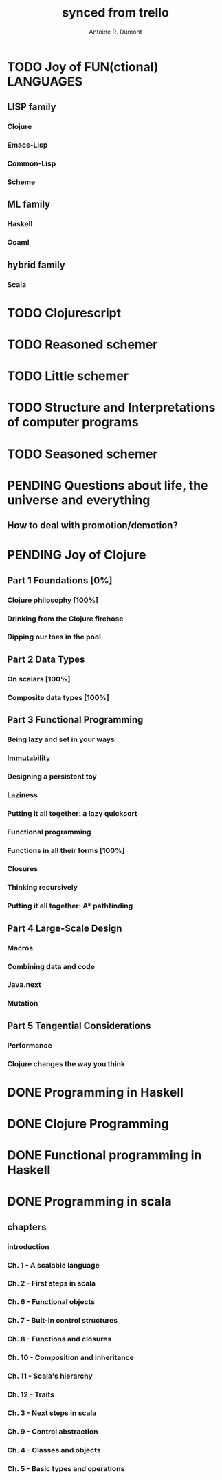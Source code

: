 #+property: board-name    api test board
#+property: board-id      51d99bbc1e1d8988390047f2
#+property: TODO 51d99bbc1e1d8988390047f3
#+property: IN-PROGRESS 51d99bbc1e1d8988390047f4
#+property: DONE 51d99bbc1e1d8988390047f5
#+property: PENDING 51e53898ea3d1780690015ca
#+property: DELEGATED 51e538a89c05f1e25c0027c6
#+property: FAIL 51e538a26f75d07902002d25
#+property: CANCELLED 51e538e6c7a68fa0510014ee
#+TODO: TODO IN-PROGRESS PENDING | DONE DELEGATED FAIL CANCELLED
#+title: synced from trello
#+author: Antoine R. Dumont

* TODO Joy of FUN(ctional) LANGUAGES
** LISP family
CLOSED: [2013-08-19 lun. 00:06]
*** Clojure
*** Emacs-Lisp
*** Common-Lisp
*** Scheme
** ML family
*** Haskell
*** Ocaml
** hybrid family
*** Scala
* TODO Clojurescript
* TODO Reasoned schemer
:PROPERTIES:
:END:
* TODO Little schemer
:PROPERTIES:
:END:
* TODO Structure and Interpretations of computer programs
:PROPERTIES:
:END:
* TODO Seasoned schemer
* PENDING Questions about life, the universe and everything
:PROPERTIES:
:END:
** How to deal with promotion/demotion?
* PENDING Joy of Clojure
** Part 1 Foundations [0%]
*** Clojure philosophy [100%]
*** Drinking from the Clojure firehose
*** Dipping our toes in the pool
** Part 2 Data Types
*** On scalars [100%]
*** Composite data types [100%]
** Part 3 Functional Programming
*** Being lazy and set in your ways
*** Immutability
*** Designing a persistent toy
*** Laziness
*** Putting it all together: a lazy quicksort
*** Functional programming
*** Functions in all their forms [100%]
*** Closures
*** Thinking recursively
*** Putting it all together: A* pathfinding
** Part 4 Large-Scale Design
*** Macros
*** Combining data and code
*** Java.next
*** Mutation
** Part 5 Tangential Considerations
*** Performance
*** Clojure changes the way you think
* DONE Programming in Haskell
* DONE Clojure Programming
* DONE Functional programming in Haskell
* DONE Programming in scala
** chapters
*** introduction
*** Ch. 1 - A scalable language
*** Ch. 2 - First steps in scala
*** Ch. 6 - Functional objects
*** Ch. 7 - Buit-in control structures
*** Ch. 8 - Functions and closures
*** Ch. 10 - Composition and inheritance
*** Ch. 11 - Scala's hierarchy
*** Ch. 12 - Traits
*** Ch. 3 - Next steps in scala
*** Ch. 9 - Control abstraction
*** Ch. 4 - Classes and objects
*** Ch. 5 - Basic types and operations
